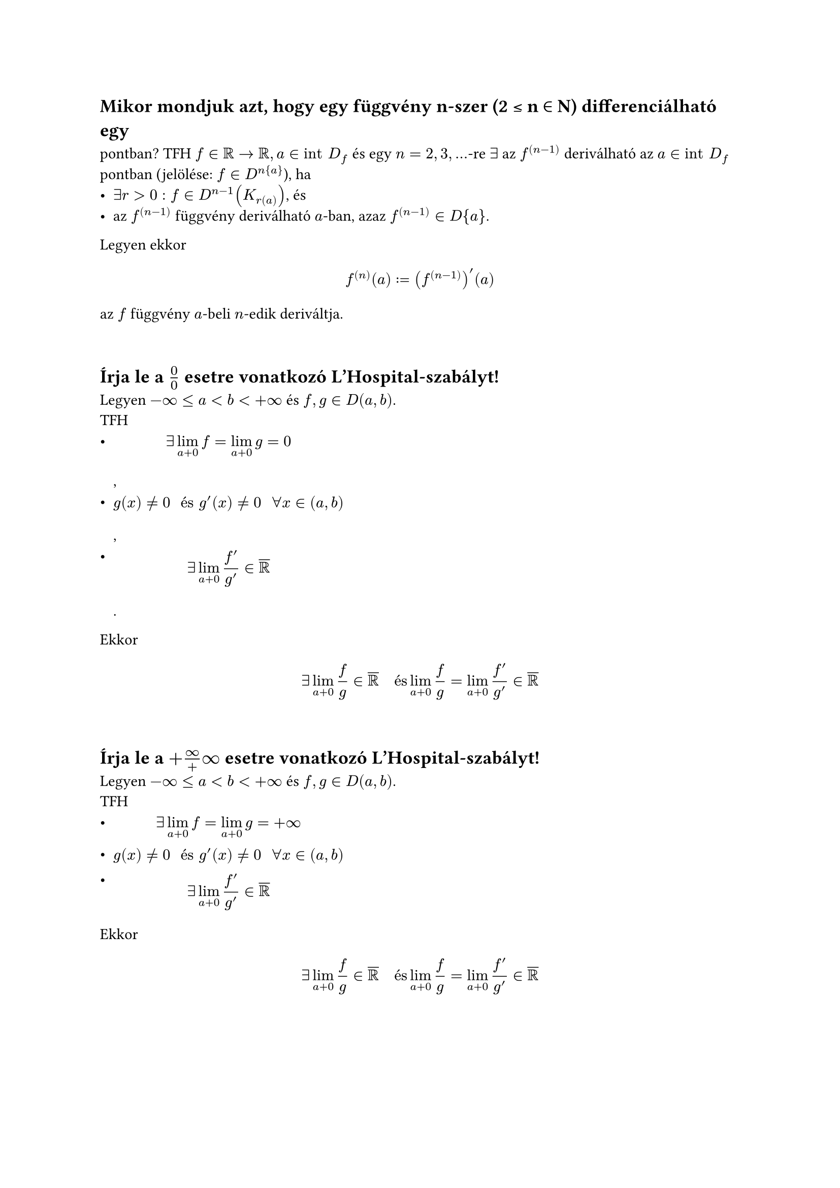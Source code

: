 == Mikor mondjuk azt, hogy egy függvény n-szer (2 ≤ n ∈ N) differenciálható egy
pontban?
TFH $f in RR arrow RR, a in "int" D_f$ és egy $n = 2,3,dots$-re $exists$ az $f^((n-1))$ deriválható az $a in "int" D_f$ pontban (jelölése: $f in D^n{a}$), ha
- $exists r > 0: f in D^(n - 1)(K_r(a))$, és
- az $f^((n - 1))$ függvény deriválható $a$-ban, azaz $f^((n - 1)) in D{a}$.

Legyen ekkor
$
  f^((n))(a) := (f^((n - 1)))'(a)
$
az $f$ függvény $a$-beli $n$-edik deriváltja.

\
== Írja le a $0/0$ esetre vonatkozó L’Hospital-szabályt!
Legyen $-infinity <= a < b < +infinity$ és $f, g in D(a, b)$.\
TFH
- $ exists lim_(a + 0) f = lim_(a + 0) g = 0 $,
- $ g(x) != 0 " és " g'(x) != 0 "  " forall x in (a, b) $,
- $ exists lim_(a + 0) (f')/(g') in overline(RR) $.

Ekkor
$
  exists lim_(a + 0) f/g in overline(RR) "  és  " lim_(a + 0) f/g = lim_(a + 0) (f')/(g') in overline(RR)
$

\
== Írja le a $+infinity/+infinity$ esetre vonatkozó L’Hospital-szabályt!
Legyen $-infinity <= a < b < +infinity$ és $f, g in D(a, b)$.\
TFH
- $ exists lim_(a + 0) f = lim_(a + 0) g = +infinity $
- $ g(x) != 0 " és " g'(x) != 0 "  " forall x in (a, b) $
- $ exists lim_(a + 0) (f')/(g') in overline(RR) $

Ekkor
$
  exists lim_(a + 0) f/g in overline(RR) "  és  " lim_(a + 0) f/g = lim_(a + 0) (f')/(g') in overline(RR)
$

\
== Mi a kapcsolat a hatványsor összegfüggvénye és a hatványsor együtthatói között?
TFH a $sum_(k = 0) alpha_k(x - a)^k " " (x in RR)$ hatványsor $R$ konvergencisugara pozitív, és jelölje $f$ az összegfüggvényét. Ekkor minden $x in K_R(a)$ pontban $f in D^(infinity){x}$, és bármely $n in N^+$ esetén
$
  f^((n))(x) = sum_(k = n)^(+infinity) k(k - 1) dots (k - n + 1) alpha_k (x - a)^(k - n)
$
Ha $x = a$, akkor
$
  alpha_n = (f^((n))(a))/(n!) "  " (n in NN)
$

\
== Hogyan definiálja egy függvény Taylor-sorát?
Ha a $f in D^(infinity){a}$, akkor a
$
  T_a f(x) := sum_(k = 0) (f^((k))(a))/(k!) (x - a)^k "  " (x in RR)
$
hatványsort az $f$ függvény $a in "int" D_f$ ponthoz tartozó Taylor-sorának, a sor $n$-edik részletösszegét, azaz a
$
  T_(a, n) f(x) := sum_(k = 0)^n (f^((k))(a))/(k!) (x - a)^k "  " (x in RR)
$
polinomot az $f$ függvény $a in "int" D_f$ ponthoz tartozó $n$-edik Taylor-polinomjának nevezzük.\
Az $f$ függvény $a = 0$ ponthoz tartozó Taylor-sorát $f$ Maclauring-sorának is nevezzük.

\
== Fogalmazza meg a Taylor-formula Lagrange maradéktaggal néven tanult tételt!
Legyen $n in NN$\
TFH $f in D^(n + 1)(K(a))$\
Ekkor $forall x in K(a)$ ponthoz $exists$ olyan $a$ és $x$ közé eső $xi$ szám, hogy
$
  f(x) - T_(a, n)f(x) = (f^(n + 1)(xi))/((n + 1)!) (x - a)^(n + 1)
$

\
== Milyen elégséges feltételt ismer a Taylor-sornak a generáló függvényhez való konvergenciájával kapcsolatosan?
Legyen $f in D^(infinity) (K(a))$\
TFH
$
  exists M > 0: abs(f^((n))(x)) <= M (forall x in K(a), forall n in NN)
$
Ekkor $f$-nek az $a$ ponthoz tartozó Taylor-sora a $K(a)$ halmazon előállítja az $f$ függvényt, vagyik fennáll az
$
  f(x) = lim_(n arrow +infinity) sum_(k = 0)^n (f^((k))(a))/(k!) (x - a)^k = sum_(k = 0)^(+infinity) (f^((k))(a))/k! (x - a)^k "  " (x in K(a))
$
egyenlőség

\
== Írja fel az $f(x) = 1/(1 + x) "  " (x in RR, abs(x) < 1)$ függvény Taylor-sorát!
$
  f(x) = 1/(1+x) = sum_(n=0)^(infinity) (-1)^n x^n = 1 - x + x^2 - x^3 + x^4 - dots
$

\
== Írja fel az $f(x) = 1/(1 + x^2) "  " (x in RR, abs(x) < 1)$ függvény Taylor-sorát!
$
  f(x) = 1/(1+x^2) = sum_(n=0)^(infinity) (-1)^n x^(2n) = 1 - x^2 + x^4 - x^6 + x^8 - dots
$
